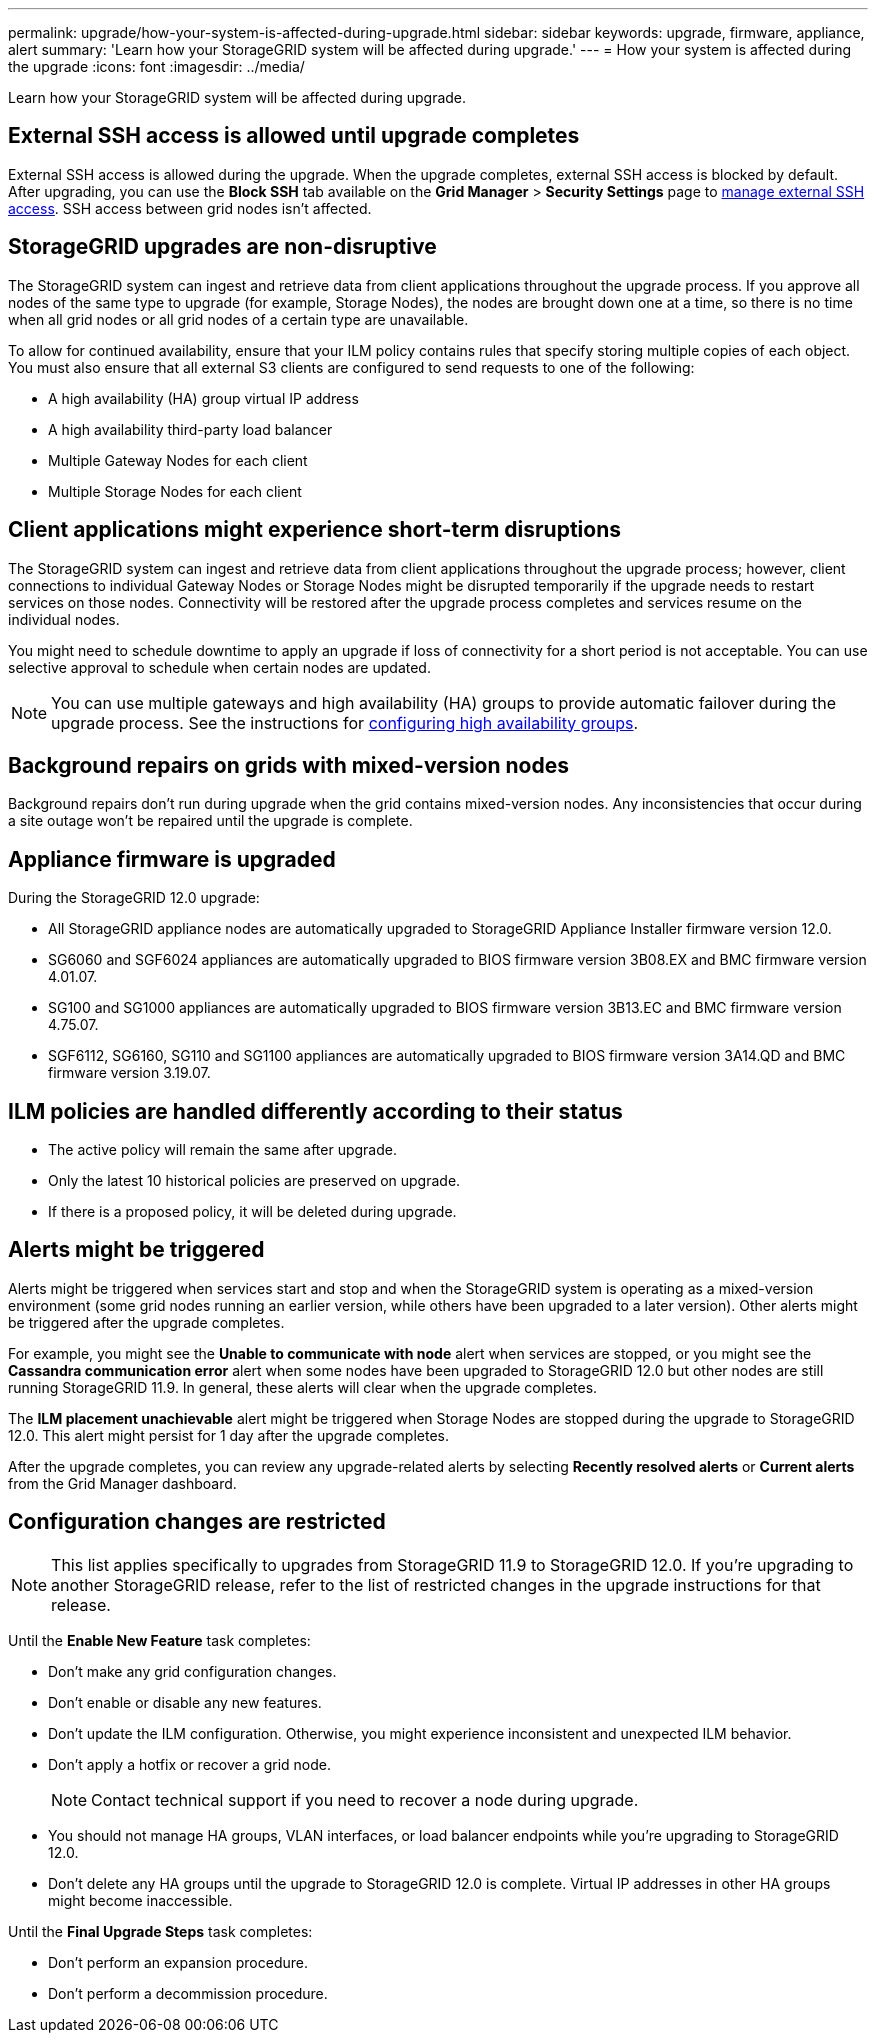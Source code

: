 ---
permalink: upgrade/how-your-system-is-affected-during-upgrade.html
sidebar: sidebar
keywords: upgrade, firmware, appliance, alert
summary: 'Learn how your StorageGRID system will be affected during upgrade.'
---
= How your system is affected during the upgrade
:icons: font
:imagesdir: ../media/

[.lead]
Learn how your StorageGRID system will be affected during upgrade.

== External SSH access is allowed until upgrade completes

External SSH access is allowed during the upgrade. When the upgrade completes, external SSH access is blocked by default. After upgrading, you can use the *Block SSH* tab available on the *Grid Manager* > *Security Settings* page to link:../admin/manage-ssh-access.html[manage external SSH access]. SSH access between grid nodes isn't affected.

== StorageGRID upgrades are non-disruptive

The StorageGRID system can ingest and retrieve data from client applications throughout the upgrade process. If you approve all nodes of the same type to upgrade (for example, Storage Nodes), the nodes are brought down one at a time, so there is no time when all grid nodes or all grid nodes of a certain type are unavailable.

To allow for continued availability, ensure that your ILM policy contains rules that specify storing multiple copies of each object. You must also ensure that all external S3 clients are configured to send requests to one of the following:

* A high availability (HA) group virtual IP address
* A high availability third-party load balancer
* Multiple Gateway Nodes for each client
* Multiple Storage Nodes for each client

== Client applications might experience short-term disruptions

The StorageGRID system can ingest and retrieve data from client applications throughout the upgrade process; however, client connections to individual Gateway Nodes or Storage Nodes might be disrupted temporarily if the upgrade needs to restart services on those nodes. Connectivity will be restored after the upgrade process completes and services resume on the individual nodes.

You might need to schedule downtime to apply an upgrade if loss of connectivity for a short period is not acceptable. You can use selective approval to schedule when certain nodes are updated.

NOTE: You can use multiple gateways and high availability (HA) groups to provide automatic failover during the upgrade process. See the instructions for link:../admin/configure-high-availability-group.html[configuring high availability groups].

== Background repairs on grids with mixed-version nodes

Background repairs don't run during upgrade when the grid contains mixed-version nodes. Any inconsistencies that occur during a site outage won't be repaired until the upgrade is complete.

== Appliance firmware is upgraded

During the StorageGRID 12.0 upgrade:

* All StorageGRID appliance nodes are automatically upgraded to StorageGRID Appliance Installer firmware version 12.0.
*	SG6060 and SGF6024 appliances are automatically upgraded to BIOS firmware version 3B08.EX and BMC firmware version 4.01.07.
*	SG100 and SG1000 appliances are automatically upgraded to BIOS firmware version 3B13.EC and BMC firmware version 4.75.07.
*	SGF6112, SG6160, SG110 and SG1100 appliances are automatically upgraded to BIOS firmware version 3A14.QD and BMC firmware version 3.19.07.

== ILM policies are handled differently according to their status

*	The active policy will remain the same after upgrade.
* Only the latest 10 historical policies are preserved on upgrade.
* If there is a proposed policy, it will be deleted during upgrade.

== Alerts might be triggered

Alerts might be triggered when services start and stop and when the StorageGRID system is operating as a mixed-version environment (some grid nodes running an earlier version, while others have been upgraded to a later version). Other alerts might be triggered after the upgrade completes. 

For example, you might see the *Unable to communicate with node* alert when services are stopped, or you might see the *Cassandra communication error* alert when some nodes have been upgraded to StorageGRID 12.0 but other nodes are still running StorageGRID 11.9. In general, these alerts will clear when the upgrade completes.

The *ILM placement unachievable* alert might be triggered when Storage Nodes are stopped during the upgrade to StorageGRID 12.0. This alert might persist for 1 day after the upgrade completes.

After the upgrade completes, you can review any upgrade-related alerts by selecting *Recently resolved alerts* or *Current alerts* from the Grid Manager dashboard.

== Configuration changes are restricted

NOTE: This list applies specifically to upgrades from StorageGRID 11.9 to StorageGRID 12.0. If you're upgrading to another StorageGRID release, refer to the list of restricted changes in the upgrade instructions for that release.

Until the *Enable New Feature* task completes:

* Don't make any grid configuration changes.
* Don't enable or disable any new features. 
* Don't update the ILM configuration. Otherwise, you might experience inconsistent and unexpected ILM behavior.
* Don't apply a hotfix or recover a grid node.
+
NOTE: Contact technical support if you need to recover a node during upgrade.

* You should not manage HA groups, VLAN interfaces, or load balancer endpoints while you're upgrading to StorageGRID 12.0.

* Don't delete any HA groups until the upgrade to StorageGRID 12.0 is complete. Virtual IP addresses in other HA groups might become inaccessible.

Until the *Final Upgrade Steps* task completes:

* Don't perform an expansion procedure.
* Don't perform a decommission procedure.

// 2025 APR 16, SGWS-34284